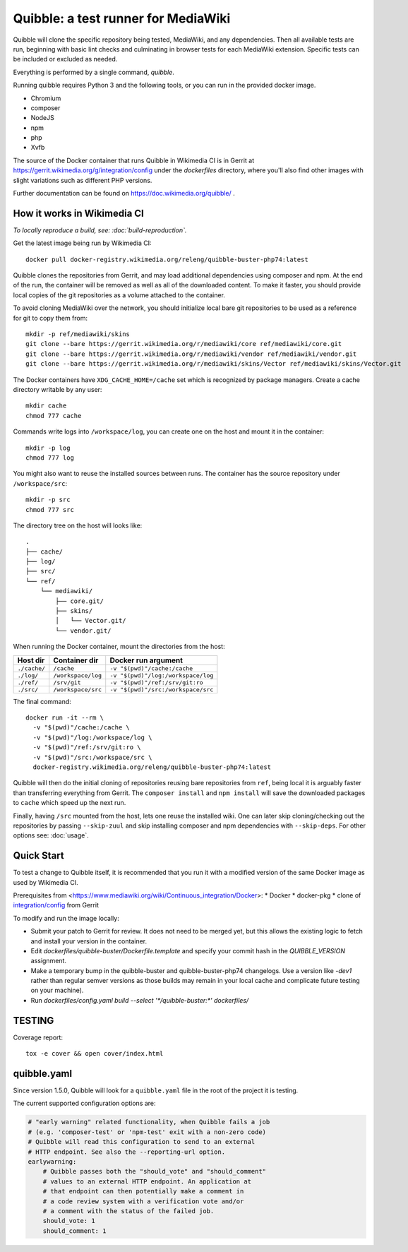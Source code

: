 Quibble: a test runner for MediaWiki
====================================

Quibble will clone the specific repository being tested, MediaWiki, and any
dependencies. Then all available tests are run, beginning with basic lint
checks and culminating in browser tests for each MediaWiki extension. Specific
tests can be included or excluded as needed.

Everything is performed by a single command, `quibble`.

Running quibble requires Python 3 and the following tools, or you can run in
the provided docker image.

- Chromium
- composer
- NodeJS
- npm
- php
- Xvfb

The source of the Docker container that runs Quibble in Wikimedia CI is in
Gerrit at https://gerrit.wikimedia.org/g/integration/config under the `dockerfiles`
directory, where you'll also find other images with slight variations such as
different PHP versions.

Further documentation can be found on https://doc.wikimedia.org/quibble/ .

How it works in Wikimedia CI
----------------------------

*To locally reproduce a build, see: :doc:`build-reproduction`.*

Get the latest image being run by Wikimedia CI::

  docker pull docker-registry.wikimedia.org/releng/quibble-buster-php74:latest

Quibble clones the repositories from Gerrit, and may load additional
dependencies using composer and npm. At the end of the run, the container will
be removed as well as all of the downloaded content. To make it faster, you
should provide local copies of the git repositories as a volume attached to the
container.

To avoid cloning MediaWiki over the network, you should initialize local
bare git repositories to be used as a reference for git to copy them from::

    mkdir -p ref/mediawiki/skins
    git clone --bare https://gerrit.wikimedia.org/r/mediawiki/core ref/mediawiki/core.git
    git clone --bare https://gerrit.wikimedia.org/r/mediawiki/vendor ref/mediawiki/vendor.git
    git clone --bare https://gerrit.wikimedia.org/r/mediawiki/skins/Vector ref/mediawiki/skins/Vector.git

The Docker containers have ``XDG_CACHE_HOME=/cache`` set which is recognized by
package managers.  Create a cache directory writable by any user::

    mkdir cache
    chmod 777 cache

Commands write logs into ``/workspace/log``, you can create one on the host and
mount it in the container::

    mkdir -p log
    chmod 777 log

You might also want to reuse the installed sources between runs. The container
has the source repository under ``/workspace/src``::

   mkdir -p src
   chmod 777 src

The directory tree on the host will looks like::

    .
    ├── cache/
    ├── log/
    ├── src/
    └── ref/
        └── mediawiki/
            ├── core.git/
            ├── skins/
            │   └── Vector.git/
            └── vendor.git/


When running the Docker container, mount the directories from the host:

============ ================== ================================
Host dir     Container dir      Docker run argument
============ ================== ================================
``./cache/`` ``/cache``         ``-v "$(pwd)"/cache:/cache``
``./log/``   ``/workspace/log`` ``-v "$(pwd)"/log:/workspace/log``
``./ref/``   ``/srv/git``       ``-v "$(pwd)"/ref:/srv/git:ro``
``./src/``   ``/workspace/src`` ``-v "$(pwd)"/src:/workspace/src``
============ ================== ================================

The final command::

    docker run -it --rm \
      -v "$(pwd)"/cache:/cache \
      -v "$(pwd)"/log:/workspace/log \
      -v "$(pwd)"/ref:/srv/git:ro \
      -v "$(pwd)"/src:/workspace/src \
      docker-registry.wikimedia.org/releng/quibble-buster-php74:latest

Quibble will then do the initial cloning of repositories reusing bare
repositories from ``ref``, being local it is arguably faster than transferring
everything from Gerrit. The ``composer install`` and ``npm install`` will save
the downloaded packages to ``cache`` which speed up the next run.

Finally, having ``/src`` mounted from the host, lets one reuse the installed
wiki. One can later skip cloning/checking out the repositories by passing
``--skip-zuul`` and skip installing composer and npm dependencies with
``--skip-deps``. For other options see: :doc:`usage`.

Quick Start
-----------

To test a change to Quibble itself, it is recommended that you run it with
a modified version of the same Docker image as used by Wikimedia CI.

Prerequisites from <https://www.mediawiki.org/wiki/Continuous_integration/Docker>:
* Docker
* docker-pkg
* clone of `integration/config <https://gerrit.wikimedia.org/g/integration/config>`_ from Gerrit

To modify and run the image locally:

* Submit your patch to Gerrit for review. It does not need to be merged yet,
  but this allows the existing logic to fetch and install your version
  in the container.
* Edit `dockerfiles/quibble-buster/Dockerfile.template` and specify
  your commit hash in the `QUIBBLE_VERSION` assignment.
* Make a temporary bump in the quibble-buster and quibble-buster-php74 changelogs.
  Use a version like `-dev1` rather than regular semver versions as those builds
  may remain in your local cache and complicate future testing on your machine).
* Run `dockerfiles/config.yaml build --select '*/quibble-buster:*' dockerfiles/`


TESTING
-------

Coverage report::

    tox -e cover && open cover/index.html

quibble.yaml
------------

Since version 1.5.0, Quibble will look for a ``quibble.yaml`` file in the root
of the project it is testing.

The current supported configuration options are:

.. code-block:: yaml

  # "early warning" related functionality, when Quibble fails a job
  # (e.g. 'composer-test' or 'npm-test' exit with a non-zero code)
  # Quibble will read this configuration to send to an external
  # HTTP endpoint. See also the --reporting-url option.
  earlywarning:
      # Quibble passes both the "should_vote" and "should_comment"
      # values to an external HTTP endpoint. An application at
      # that endpoint can then potentially make a comment in
      # a code review system with a verification vote and/or
      # a comment with the status of the failed job.
      should_vote: 1
      should_comment: 1

